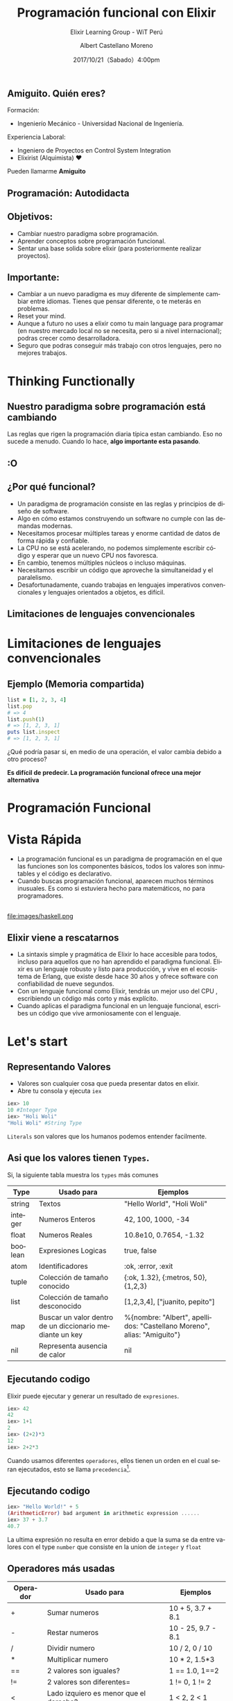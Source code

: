 #+TITLE: Programación funcional con Elixir
#+SUBTITLE: Elixir Learning Group - WiT Perú
#+DATE: 2017/10/21（Sabado）4:00pm
#+AUTHOR: Albert Castellano Moreno
#+EMAIL: acastemoreno@gmail.com
#+OPTIONS: author:t c:nil creator:comment d:(not "LOGBOOK") date:t
#+OPTIONS: e:t email:nil f:t inline:t num:nil p:nil pri:nil stat:t
#+OPTIONS: tags:t tasks:t tex:t timestamp:t toc:nil todo:t |:t
#+CREATOR: Emacs 25.2.1
#+DESCRIPTION:
#+EXCLUDE_TAGS: noexport
#+KEYWORDS:
#+LANGUAGE: es
#+SELECT_TAGS: export

#+GITHUB: http://github.com/acastemoreno

#+FAVICON: images/elixir.png
#+ICON: images/elixir.png

** Amiguito. Quién eres?
Formación:
- Ingenierío Mecánico - Universidad Nacional de Ingeniería.
Experiencia Laboral:
- Ingeniero de Proyectos en Control System Integration
- Elixirist (Alquimista) ♥

Pueden llamarme *Amiguito*

** Programación: Autodidacta
#+BEGIN_CENTER
#+ATTR_HTML: :width 650px
[[file:images/lenguajes.png]]
#+END_CENTER

** Objetivos:
#+ATTR_HTML: :class build
- Cambiar nuestro paradigma sobre programación.
- Aprender conceptos sobre programación funcional.
- Sentar una base solida sobre elixir (para posteriormente realizar proyectos).

** Importante:
#+ATTR_HTML: :class build
- Cambiar a un nuevo paradigma es muy diferente de simplemente cambiar entre idiomas. Tienes que pensar diferente, o te meterás en problemas.
- Reset your mind.
- Aunque a futuro no uses a elixir como tu main language para programar (en nuestro mercado local no se necesita, pero si a nivel internacional); podras crecer como desarrolladora.
- Seguro que podras conseguir más trabajo con otros lenguajes, pero no mejores trabajos.

* Thinking Functionally
  :PROPERTIES:
  :SLIDE:    segue dark quote
  :ASIDE:    right bottom
  :ARTICLE:  flexbox vleft auto-fadein
  :END:

** Nuestro paradigma sobre programación está cambiando
Las reglas que rigen la programación diaria típica estan cambiando. Eso no sucede a menudo. Cuando lo hace, *algo importante esta pasando*.

** :O
  :PROPERTIES:
  :FILL:     images/asustado.jpg
  :TITLE:    white
  :SLIDE:    white
  :END:

** ¿Por qué funcional?
#+ATTR_HTML: :class build fade
- Un paradigma de programación consiste en las reglas y principios de diseño de software.
- Algo en cómo estamos construyendo un software no cumple con las demandas modernas.
- Necesitamos procesar múltiples tareas y enorme cantidad de datos de forma rápida y confiable.
- La CPU no se está acelerando, no podemos simplemente escribir código y esperar que un nuevo CPU nos favoresca.
- En cambio, tenemos múltiples núcleos o incluso máquinas.
- Necesitamos escribir un código que aproveche la simultaneidad y el paralelismo.
- Desafortunadamente, cuando trabajas en lenguajes imperativos convencionales y lenguajes orientados a objetos, es difícil.

** Limitaciones de lenguajes convencionales
#+BEGIN_CENTER
#+ATTR_HTML: :width 700px
[[file:images/multithreaded_programming.jpg]]
#+END_CENTER

* Limitaciones de lenguajes convencionales
#+BEGIN_CENTER
#+ATTR_HTML: :width 340px
[[file:images/cpu0.jpg]]
#+END_CENTER

** Ejemplo (Memoria compartida)
#+BEGIN_SRC ruby
list = [1, 2, 3, 4]
list.pop
# => 4
list.push(1)
# => [1, 2, 3, 1]
puts list.inspect
# => [1, 2, 3, 1]
#+END_SRC
¿Qué podría pasar si, en medio de una operación, el valor cambia debido a otro proceso?

*Es difícil de predecir. La programación funcional ofrece una mejor alternativa*

* Programación Funcional
  :PROPERTIES:
  :SLIDE:    segue dark quote
  :ASIDE:    right bottom
  :ARTICLE:  flexbox vleft auto-fadein
  :END:

* Vista Rápida
- La programación funcional es un paradigma de programación en el que las funciones son los componentes básicos, todos los valores son inmutables y el código es declarativo.
- Cuando buscas programación funcional, aparecen muchos términos inusuales. Es como si estuviera hecho para matemáticos, no para programadores.

** 
#+BEGIN_CENTER
#+ATTR_HTML: :width 700
file:images/haskell.png
#+END_CENTER

** Elixir viene a rescatarnos
- La sintaxis simple y pragmática de Elixir lo hace accesible para todos, incluso para aquellos que no han aprendido el paradigma funcional. Elixir es un lenguaje robusto y listo para producción, y vive en el ecosistema de Erlang, que existe desde hace 30 años y ofrece software con confiabilidad de nueve segundos.
- Con un lenguaje funcional como Elixir, tendrás un mejor uso del CPU , escribiendo un código más corto y más explícito.
- Cuando aplicas el paradigma funcional en un lenguaje funcional, escribes un código que vive armoniosamente con el lenguaje.

* Let's start
  :PROPERTIES:
  :SLIDE:    segue dark quote
  :ASIDE:    right bottom
  :ARTICLE:  flexbox vleft auto-fadein
  :END:

** Representando Valores
- Valores son cualquier cosa que pueda presentar datos en elixir.
- Abre tu consola y ejecuta =iex=
#+BEGIN_SRC elixir
iex> 10
10 #Integer Type
iex> "Holi Woli"
"Holi Woli" #String Type
#+END_SRC
=Literals= son valores que los humanos podemos entender facilmente.

** Asi que los valores tienen =Types=.
:PROPERTIES:
:ARTICLE:  smaller
:END:
Si, la siguiente tabla muestra los =types= más comunes
| Type    | Usado para                                               | Ejemplos                                                               |
|---------+----------------------------------------------------------+------------------------------------------------------------------------|
| string  | Textos                                                   | "Hello World", "Holi Woli"                                             |
| integer | Numeros Enteros                                          | 42, 100, 1000, -34                                                     |
| float   | Numeros Reales                                           | 10.8e10, 0.7654, -1.32                                                 |
| boolean | Expresiones Logicas                                      | true, false                                                            |
| atom    | Identificadores                                          | :ok, :error, :exit                                                     |
| tuple   | Colección de tamaño conocido                             | {:ok, 1.32}, {:metros, 50}, {1,2,3}                                    |
| list    | Colección de tamaño desconocido                          | [1,2,3,4], ["juanito, pepito"]                                         |
| map     | Buscar un valor dentro de un diccionario mediante un key | %{nombre: "Albert", apellidos: "Castellano Moreno", alias: "Amiguito"} |
| nil     | Representa ausencia de calor                             | nil                                                                |

** Ejecutando codigo
Elixir puede ejecutar y generar un resultado de  =expresiones=.
#+BEGIN_SRC elixir
iex> 42
42
iex> 1+1
2
iex> (2+2)*3
12
iex> 2+2*3
#+END_SRC
Cuando usamos diferentes =operadores=, ellos tienen un orden en el cual seran ejecutados, esto se llama =precedencia=[fn:1].

** Ejecutando codigo
#+BEGIN_SRC elixir
iex> "Hello World!" + 5
(ArithmeticError) bad argument in arithmetic expression ......
iex> 37 + 3.7
40.7
#+END_SRC
La ultima expresión no resulta en error debido a que la suma se da entre valores con el type =number= que consiste en la union de =integer= y =float=

** Operadores más usadas
:PROPERTIES:
:ARTICLE:  smaller
:END:
| Operador | Usado para                             | Ejemplos           |
|----------+----------------------------------------+--------------------|
| +        | Sumar numeros                          | 10 + 5, 3.7 + 8.1  |
| -        | Restar numeros                         | 10 - 25, 9.7 - 8.1 |
| /        | Dividir numero                         | 10 / 2, 0 / 10     |
| *        | Multiplicar numero                     | 10 * 2, 1.5*3      |
| ==       | 2 valores son iguales?                 | 1 == 1.0, 1==2     |
| !=       | 2 valores son diferentes=              | 1 != 0, 1 != 2     |
| <        | Lado izquiero es menor que el derecho? | 1 < 2, 2 < 1       |
| >        | Lado izquierdo es mayor al derecho?    | 1 > 2, 2 > 1       |
| ++       | Concatenar 2 listas                    | [1,2] ++ [3,4]     |
| <>       | Concatenar 2 strings                   | "Holi" <> "Woli"   |

* Operador Match "="
  :PROPERTIES:
  :SLIDE:    segue dark quote
  :ASIDE:    right bottom
  :ARTICLE:  flexbox vleft auto-fadein
  :END:

* patron = data
  :PROPERTIES:
  :SLIDE:    segue dark quote
  :ASIDE:    right bottom
  :ARTICLE:  flexbox vleft auto-fadein
  :END:

** Operador Match
#+BEGIN_SRC elixir
iex> nombre = "Albert"
"Albert"
iex> edad  = 25
25
#+END_SRC
** Operador Match
Las variables pueden reenlazarse.

Ejemplo:
#+BEGIN_SRC elixir
iex> nombre = "Albert"
"Albert"
iex> nombre = "Amiguito"
"Amiguito"
#+END_SRC

** Operador Match
El operador match es en realidad una afirmación que nosotros hacemos y que elixir tratara de hacer verdad enlazando valores a las variables que participen.

Ejemplo:
#+BEGIN_SRC elixir
iex> {nombre, edad} = {"Albert", 25}
{"Albert", 25}
iex> nombre
"Albert"
iex> edad
25
#+END_SRC

** Operador Match
Variables solo pueden enlazar una vez por match.

Ejemplo:
#+BEGIN_SRC elixir
#Contrajemplo
iex> {edad, edad} = {24, 25}
(MatchError) no match of right hand side value: {24, 25}
#+END_SRC

** Operador Match
Usamos =_= para ignorar elementos en un match.

Ejemplo:
#+BEGIN_SRC elixir
iex> {nombre, _} = {"Albert", 25}
{"Albert", 25}
iex> nombre
"Albert"
#Tambien puedo usar la siguiente forma solo por un tema de doocumentación
iex> {nombre, _edad} = {"Albert", 25}
{"Albert", 25}
iex> edad
warning: ...........
#+END_SRC

** Operador Match
Parte del contenido del patron puede contener información que debera ser matcheada en el lado de la data.

Ejemplo:
#+BEGIN_SRC elixir
iex> {"Albert", edad} = {"Albert", 25}
{"Albert", 25}
iex> edad
25

iex> {"Amiguito", edad} = {"Albert", 25}
(MatchError) no match of right hand side value:
#+END_SRC

** Operador Match
Usamos =^= cuando queremos usar el valor de las variables en el lado del patron.

Ejemplo:
#+BEGIN_SRC elixir
iex> nombre = "Albert"
"Albert"
iex> {^nombre, edad} = {"Albert", 25}
{"Albert", 25}
iex> edad
25
#+END_SRC

** Operador Match
Todos los tipos de datos vistos hasta hora pueden ser matcheados.

Ejemplo:
#+BEGIN_SRC elixir
#Mapas
iex> %{nombre: nombre, edad: edad} = %{nombre: "Albert", edad: 25}
#Estructuras
iex> {nombre: nombre} = %{nombre: "Albert", edad: 25}
{"Albert", 25}
#Binarios
iex> "Holi " <> palabra = "Holi Woli"
"Hola Mundo"
iex> palabra
mundo
#+END_SRC


* Gracias ˊ・ω・ˋ
:PROPERTIES:
:SLIDE: thank-you-slide segue
:ASIDE: right
:ARTICLE: flexbox vleft auto-fadein
:END:

* Footnotes

[fn:1][[https://hexdocs.pm/elixir/operators.html]]
